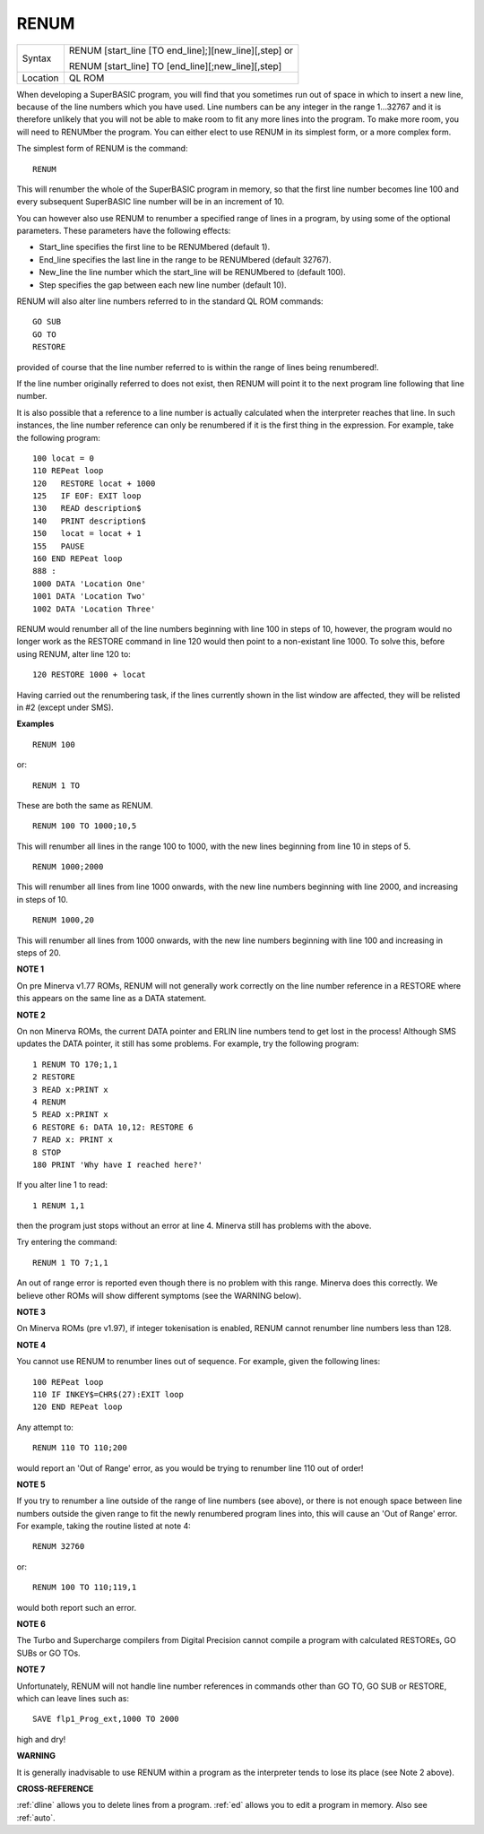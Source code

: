 ..  _renum:

RENUM
=====

+----------+------------------------------------------------------------------+
| Syntax   | RENUM [start\_line [TO end\_line];][new\_line][,step] or         |
|          |                                                                  |
|          | RENUM [start\_line] TO [end\_line][;new\_line][,step]            |
+----------+------------------------------------------------------------------+
| Location | QL ROM                                                           |
+----------+------------------------------------------------------------------+

When developing a SuperBASIC program, you will find that you sometimes
run out of space in which to insert a new line, because of the line
numbers which you have used. Line numbers can be any integer in the
range 1...32767 and it is therefore unlikely that you will not be able
to make room to fit any more lines into the program. To make more room,
you will need to RENUMber the program. You can either elect to use RENUM
in its simplest form, or a more complex form.

The simplest form of RENUM is the command::

    RENUM

This will renumber the whole of the SuperBASIC program in memory, so
that the first line number becomes line 100 and every subsequent
SuperBASIC line number will be in an increment of 10.

You can however
also use RENUM to renumber a specified range of lines in a program, by
using some of the optional parameters. These parameters have the
following effects:

- Start\_line specifies the first line to be RENUMbered (default 1).
- End\_line specifies the last line in the range to be RENUMbered (default 32767).
- New\_line the line number which the start\_line will be RENUMbered to (default 100).
- Step specifies the gap between each new line number (default 10).

RENUM will also alter line
numbers referred to in the standard QL ROM commands::

    GO SUB
    GO TO
    RESTORE

provided of course that the line number referred to is within the
range of lines being renumbered!.

If the line number originally
referred to does not exist, then RENUM will point it to the next program
line following that line number.

It is also possible that a reference to
a line number is actually calculated when the interpreter reaches that
line. In such instances, the line number reference can only be
renumbered if it is the first thing in the expression. For example, take
the following program::

    100 locat = 0
    110 REPeat loop
    120   RESTORE locat + 1000
    125   IF EOF: EXIT loop
    130   READ description$
    140   PRINT description$
    150   locat = locat + 1
    155   PAUSE
    160 END REPeat loop
    888 :
    1000 DATA 'Location One'
    1001 DATA 'Location Two'
    1002 DATA 'Location Three'

RENUM would renumber all of the line numbers beginning with line 100 in
steps of 10, however, the program would no longer work as the RESTORE
command in line 120 would then point to a non-existant line 1000. To
solve this, before using RENUM, alter line 120 to::

    120 RESTORE 1000 + locat

Having carried out the renumbering task, if the lines currently shown
in the list window are affected, they will be relisted in #2 (except
under SMS).

**Examples**

::

    RENUM 100

or::

    RENUM 1 TO

These are both the same as RENUM.


::

    RENUM 100 TO 1000;10,5

This will renumber all lines in the range 100 to 1000, with the new
lines beginning from line 10 in steps of 5.

::

    RENUM 1000;2000

This will renumber all lines from line 1000 onwards, with the new line
numbers beginning with line 2000, and increasing in steps of 10.

::

    RENUM 1000,20

This will renumber all lines from 1000 onwards, with the new line
numbers beginning with line 100 and increasing in steps of 20.

**NOTE 1**

On pre Minerva v1.77 ROMs, RENUM will not generally work correctly on
the line number reference in a RESTORE where this appears on the same
line as a DATA statement.

**NOTE 2**

On non Minerva ROMs, the current DATA pointer and ERLIN line numbers
tend to get lost in the process! Although SMS updates the DATA pointer,
it still has some problems. For example, try the following program::

    1 RENUM TO 170;1,1
    2 RESTORE
    3 READ x:PRINT x
    4 RENUM
    5 READ x:PRINT x
    6 RESTORE 6: DATA 10,12: RESTORE 6
    7 READ x: PRINT x
    8 STOP
    180 PRINT 'Why have I reached here?'

If you alter line 1 to read::

    1 RENUM 1,1

then the program just stops without an error at line 4. Minerva still
has problems with the above.

Try entering the command::

    RENUM 1 TO 7;1,1

An out of range error is reported even though there is no problem with
this range. Minerva does this correctly. We believe other ROMs will show
different symptoms (see the WARNING below).

**NOTE 3**

On Minerva ROMs (pre v1.97), if integer tokenisation is enabled, RENUM
cannot renumber line numbers less than 128.

**NOTE 4**

You cannot use RENUM to renumber lines out of sequence. For example,
given the following lines::

    100 REPeat loop
    110 IF INKEY$=CHR$(27):EXIT loop
    120 END REPeat loop

Any attempt to::

    RENUM 110 TO 110;200

would report an 'Out of Range' error, as you would be trying to renumber line 110 out of order!

**NOTE 5**

If you try to renumber a line outside of the range of line numbers (see
above), or there is not enough space between line numbers outside the
given range to fit the newly renumbered program lines into, this will
cause an 'Out of Range' error. For example, taking the routine listed at
note 4::

    RENUM 32760

or::

    RENUM 100 TO 110;119,1

would both report such an error.

**NOTE 6**

The Turbo and Supercharge compilers from Digital Precision cannot
compile a program with calculated RESTOREs, GO SUBs or GO TOs.

**NOTE 7**

Unfortunately, RENUM will not handle line number references in commands
other than GO TO, GO SUB or RESTORE, which can leave lines such as::

    SAVE flp1_Prog_ext,1000 TO 2000

high and dry!

**WARNING**

It is generally inadvisable to use RENUM within a program as the
interpreter tends to lose its place (see Note 2 above).

**CROSS-REFERENCE**

:ref:`dline` allows you to delete lines from a
program. :ref:`ed` allows you to edit a program in
memory. Also see :ref:`auto`.

